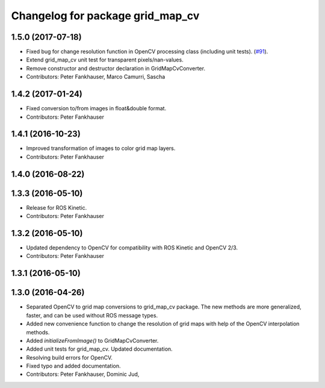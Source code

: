 ^^^^^^^^^^^^^^^^^^^^^^^^^^^^^^^^^
Changelog for package grid_map_cv
^^^^^^^^^^^^^^^^^^^^^^^^^^^^^^^^^

1.5.0 (2017-07-18)
------------------
* Fixed bug for change resolution function in OpenCV processing class (including unit tests). (`#91 <https://github.com/ethz-asl/grid_map/issues/91>`_).
* Extend grid_map_cv unit test for transparent pixels/nan-values.
* Remove constructor and destructor declaration in GridMapCvConverter.
* Contributors: Peter Fankhauser, Marco Camurri, Sascha

1.4.2 (2017-01-24)
------------------
* Fixed conversion to/from images in float&double format.
* Contributors: Peter Fankhauser

1.4.1 (2016-10-23)
------------------
* Improved transformation of images to color grid map layers.
* Contributors: Peter Fankhauser

1.4.0 (2016-08-22)
------------------

1.3.3 (2016-05-10)
------------------
* Release for ROS Kinetic.
* Contributors: Peter Fankhauser

1.3.2 (2016-05-10)
------------------
* Updated dependency to OpenCV for compatibility with ROS Kinetic and OpenCV 2/3.
* Contributors: Peter Fankhauser

1.3.1 (2016-05-10)
------------------

1.3.0 (2016-04-26)
------------------
* Separated OpenCV to grid map conversions to grid_map_cv package. The new methods
  are more generalized, faster, and can be used without ROS message types.
* Added new convenience function to change the resolution of grid maps with help of the OpenCV interpolation methods.
* Added `initializeFromImage()` to GridMapCvConverter.
* Added unit tests for grid_map_cv. Updated documentation.
* Resolving build errors for OpenCV.
* Fixed typo and added documentation.
* Contributors: Peter Fankhauser, Dominic Jud,
